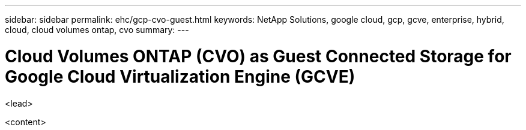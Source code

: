 ---
sidebar: sidebar
permalink: ehc/gcp-cvo-guest.html
keywords: NetApp Solutions, google cloud, gcp, gcve, enterprise, hybrid, cloud, cloud volumes ontap, cvo
summary:
---

= Cloud Volumes ONTAP (CVO) as Guest Connected Storage for Google Cloud Virtualization Engine (GCVE)
:hardbreaks:
:nofooter:
:icons: font
:linkattrs:
:imagesdir: ./../media/

[.lead]
<lead>

<content>
